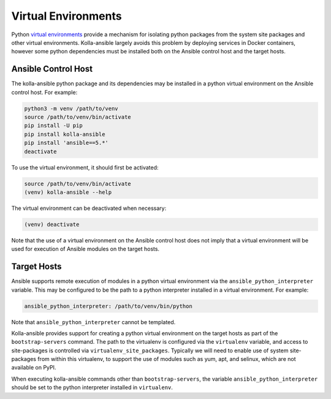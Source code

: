 .. _virtual-environments:

====================
Virtual Environments
====================

Python `virtual environments <https://docs.python.org/3/library/venv.html>`_
provide a mechanism for isolating python packages from the system site packages
and other virtual environments. Kolla-ansible largely avoids this problem by
deploying services in Docker containers, however some python dependencies must
be installed both on the Ansible control host and the target hosts.

Ansible Control Host
====================

The kolla-ansible python package and its dependencies may be installed in a
python virtual environment on the Ansible control host. For example:

.. code-block:: console

   python3 -m venv /path/to/venv
   source /path/to/venv/bin/activate
   pip install -U pip
   pip install kolla-ansible
   pip install 'ansible==5.*'
   deactivate

To use the virtual environment, it should first be activated:

.. code-block:: console

   source /path/to/venv/bin/activate
   (venv) kolla-ansible --help

The virtual environment can be deactivated when necessary:

.. code-block:: console

   (venv) deactivate

Note that the use of a virtual environment on the Ansible control host does not
imply that a virtual environment will be used for execution of Ansible modules
on the target hosts.

.. _virtual-environments-target-hosts:

Target Hosts
============

Ansible supports remote execution of modules in a python virtual environment
via the ``ansible_python_interpreter`` variable. This may be configured to be
the path to a python interpreter installed in a virtual environment.  For
example:

.. code-block:: yaml

   ansible_python_interpreter: /path/to/venv/bin/python

Note that ``ansible_python_interpreter`` cannot be templated.

Kolla-ansible provides support for creating a python virtual environment on the
target hosts as part of the ``bootstrap-servers`` command. The path to the
virtualenv is configured via the ``virtualenv`` variable, and access to
site-packages is controlled via ``virtualenv_site_packages``. Typically we
will need to enable use of system site-packages from within this virtualenv, to
support the use of modules such as yum, apt, and selinux, which are not
available on PyPI.

When executing kolla-ansible commands other than ``bootstrap-servers``, the
variable ``ansible_python_interpreter`` should be set to the python interpreter
installed in ``virtualenv``.

